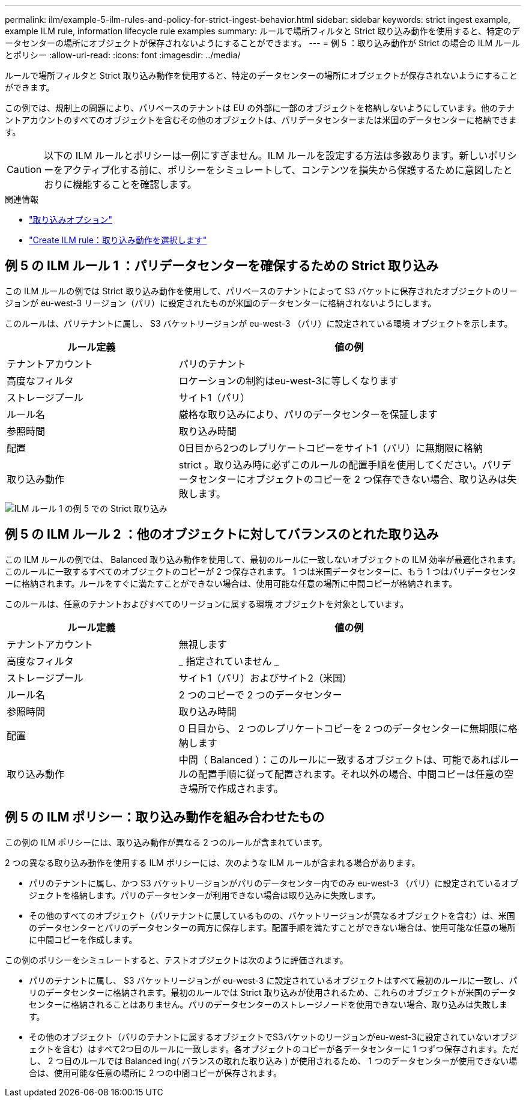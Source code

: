 ---
permalink: ilm/example-5-ilm-rules-and-policy-for-strict-ingest-behavior.html 
sidebar: sidebar 
keywords: strict ingest example, example ILM rule, information lifecycle rule examples 
summary: ルールで場所フィルタと Strict 取り込み動作を使用すると、特定のデータセンターの場所にオブジェクトが保存されないようにすることができます。 
---
= 例 5 ：取り込み動作が Strict の場合の ILM ルールとポリシー
:allow-uri-read: 
:icons: font
:imagesdir: ../media/


[role="lead"]
ルールで場所フィルタと Strict 取り込み動作を使用すると、特定のデータセンターの場所にオブジェクトが保存されないようにすることができます。

この例では、規制上の問題により、パリベースのテナントは EU の外部に一部のオブジェクトを格納しないようにしています。他のテナントアカウントのすべてのオブジェクトを含むその他のオブジェクトは、パリデータセンターまたは米国のデータセンターに格納できます。


CAUTION: 以下の ILM ルールとポリシーは一例にすぎません。ILM ルールを設定する方法は多数あります。新しいポリシーをアクティブ化する前に、ポリシーをシミュレートして、コンテンツを損失から保護するために意図したとおりに機能することを確認します。

.関連情報
* link:data-protection-options-for-ingest.html["取り込みオプション"]
* link:create-ilm-rule-select-ingest-behavior.html["Create ILM rule：取り込み動作を選択します"]




== 例 5 の ILM ルール 1 ：パリデータセンターを確保するための Strict 取り込み

この ILM ルールの例では Strict 取り込み動作を使用して、パリベースのテナントによって S3 バケットに保存されたオブジェクトのリージョンが eu-west-3 リージョン（パリ）に設定されたものが米国のデータセンターに格納されないようにします。

このルールは、パリテナントに属し、 S3 バケットリージョンが eu-west-3 （パリ）に設定されている環境 オブジェクトを示します。

[cols="1a,2a"]
|===
| ルール定義 | 値の例 


 a| 
テナントアカウント
 a| 
パリのテナント



 a| 
高度なフィルタ
 a| 
ロケーションの制約はeu-west-3に等しくなります



 a| 
ストレージプール
 a| 
サイト1（パリ）



 a| 
ルール名
 a| 
厳格な取り込みにより、パリのデータセンターを保証します



 a| 
参照時間
 a| 
取り込み時間



 a| 
配置
 a| 
0日目から2つのレプリケートコピーをサイト1（パリ）に無期限に格納



 a| 
取り込み動作
 a| 
strict 。取り込み時に必ずこのルールの配置手順を使用してください。パリデータセンターにオブジェクトのコピーを 2 つ保存できない場合、取り込みは失敗します。

|===
image::../media/ilm_rule_1_example_5_strict_ingest.png[ILM ルール 1 の例 5 での Strict 取り込み]



== 例 5 の ILM ルール 2 ：他のオブジェクトに対してバランスのとれた取り込み

この ILM ルールの例では、 Balanced 取り込み動作を使用して、最初のルールに一致しないオブジェクトの ILM 効率が最適化されます。このルールに一致するすべてのオブジェクトのコピーが 2 つ保存されます。 1 つは米国データセンターに、もう 1 つはパリデータセンターに格納されます。ルールをすぐに満たすことができない場合は、使用可能な任意の場所に中間コピーが格納されます。

このルールは、任意のテナントおよびすべてのリージョンに属する環境 オブジェクトを対象としています。

[cols="1a,2a"]
|===
| ルール定義 | 値の例 


 a| 
テナントアカウント
 a| 
無視します



 a| 
高度なフィルタ
 a| 
_ 指定されていません _



 a| 
ストレージプール
 a| 
サイト1（パリ）およびサイト2（米国）



 a| 
ルール名
 a| 
2 つのコピーで 2 つのデータセンター



 a| 
参照時間
 a| 
取り込み時間



 a| 
配置
 a| 
0 日目から、 2 つのレプリケートコピーを 2 つのデータセンターに無期限に格納します



 a| 
取り込み動作
 a| 
中間（ Balanced ）：このルールに一致するオブジェクトは、可能であればルールの配置手順に従って配置されます。それ以外の場合、中間コピーは任意の空き場所で作成されます。

|===


== 例 5 の ILM ポリシー：取り込み動作を組み合わせたもの

この例の ILM ポリシーには、取り込み動作が異なる 2 つのルールが含まれています。

2 つの異なる取り込み動作を使用する ILM ポリシーには、次のような ILM ルールが含まれる場合があります。

* パリのテナントに属し、かつ S3 バケットリージョンがパリのデータセンター内でのみ eu-west-3 （パリ）に設定されているオブジェクトを格納します。パリのデータセンターが利用できない場合は取り込みに失敗します。
* その他のすべてのオブジェクト（パリテナントに属しているものの、バケットリージョンが異なるオブジェクトを含む）は、米国のデータセンターとパリのデータセンターの両方に保存します。配置手順を満たすことができない場合は、使用可能な任意の場所に中間コピーを作成します。


この例のポリシーをシミュレートすると、テストオブジェクトは次のように評価されます。

* パリのテナントに属し、 S3 バケットリージョンが eu-west-3 に設定されているオブジェクトはすべて最初のルールに一致し、パリのデータセンターに格納されます。最初のルールでは Strict 取り込みが使用されるため、これらのオブジェクトが米国のデータセンターに格納されることはありません。パリのデータセンターのストレージノードを使用できない場合、取り込みは失敗します。
* その他のオブジェクト（パリのテナントに属するオブジェクトでS3バケットのリージョンがeu-west-3に設定されていないオブジェクトを含む）はすべて2つ目のルールに一致します。各オブジェクトのコピーが各データセンターに 1 つずつ保存されます。ただし、 2 つ目のルールでは Balanced ing( バランスの取れた取り込み ) が使用されるため、 1 つのデータセンターが使用できない場合は、使用可能な任意の場所に 2 つの中間コピーが保存されます。

